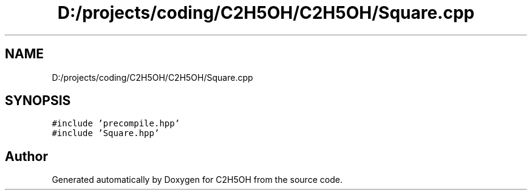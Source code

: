 .TH "D:/projects/coding/C2H5OH/C2H5OH/Square.cpp" 3 "C2H5OH" \" -*- nroff -*-
.ad l
.nh
.SH NAME
D:/projects/coding/C2H5OH/C2H5OH/Square.cpp
.SH SYNOPSIS
.br
.PP
\fC#include 'precompile\&.hpp'\fP
.br
\fC#include 'Square\&.hpp'\fP
.br

.SH "Author"
.PP 
Generated automatically by Doxygen for C2H5OH from the source code\&.
